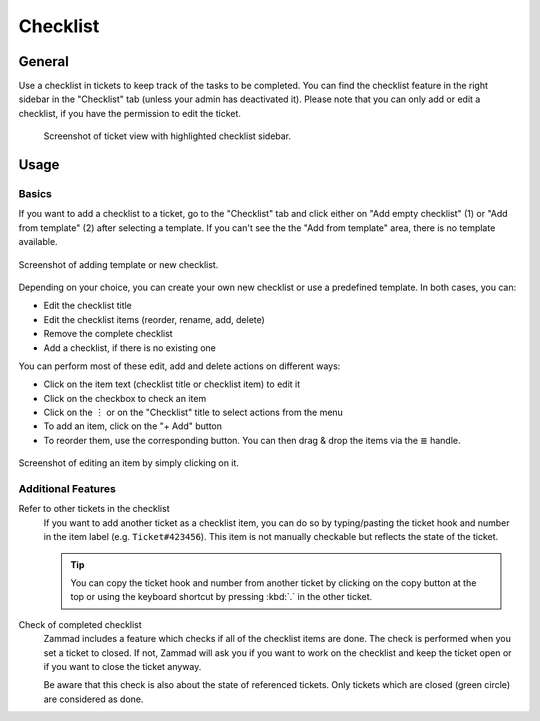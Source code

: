 Checklist
=========

General
-------

Use a checklist in tickets to keep track of the tasks to be completed. You can
find the checklist feature in the right sidebar in the "Checklist" tab (unless
your admin has deactivated it). Please note that you can only add or edit a
checklist, if you have the permission to edit the ticket.

.. figure:: /images/extras/checklist/checklist-sidebar-highlight.png
   :alt: Screenshot showing right sidebar with highlighted "Checklist" tab

   Screenshot of ticket view with highlighted checklist sidebar.

Usage
-----

Basics
^^^^^^

If you want to add a checklist to a ticket, go to the "Checklist" tab and click
either on "Add empty checklist" (1) or "Add from template" (2) after selecting
a template. If you can't see the the "Add from template" area, there is no
template available.

.. figure:: /images/extras/checklist/checklist-creation.png
   :alt: Checklist creation dialog
   :align: center
   :scale: 50%

   Screenshot of adding template or new checklist.

Depending on your choice, you can create your own new checklist or use a
predefined template. In both cases, you can:

- Edit the checklist title
- Edit the checklist items (reorder, rename, add, delete)
- Remove the complete checklist
- Add a checklist, if there is no existing one

You can perform most of these edit, add and delete actions on different ways:

- Click on the item text (checklist title or checklist item) to edit it
- Click on the checkbox to check an item
- Click on the ︙ or on the "Checklist" title to select actions from the menu
- To add an item, click on the "+ Add" button
- To reorder them, use the corresponding button. You can then drag & drop the
  items via the ≣ handle.

.. figure:: /images/extras/checklist/checklist-edit.png
   :align: center
   :scale: 80%

   Screenshot of editing an item by simply clicking on it.

Additional Features
^^^^^^^^^^^^^^^^^^^

Refer to other tickets in the checklist
   If you want to add another ticket as a checklist item, you can do so by
   typing/pasting the ticket hook and number in the item label (e.g.
   ``Ticket#423456``). This item is not manually checkable but reflects the
   state of the ticket.

   .. tip:: You can copy the ticket hook and number from another ticket by
      clicking on the copy button at the top or using the keyboard shortcut
      by pressing :kbd:`.` in the other ticket.

Check of completed checklist
   Zammad includes a feature which checks if all of the checklist items are
   done. The check is performed when you set a ticket to closed.
   If not, Zammad will ask you if you want to work on the checklist and keep
   the ticket open or if you want to close the ticket anyway.

   Be aware that this check is also about the state of referenced tickets.
   Only tickets which are closed (green circle) are considered as done.


